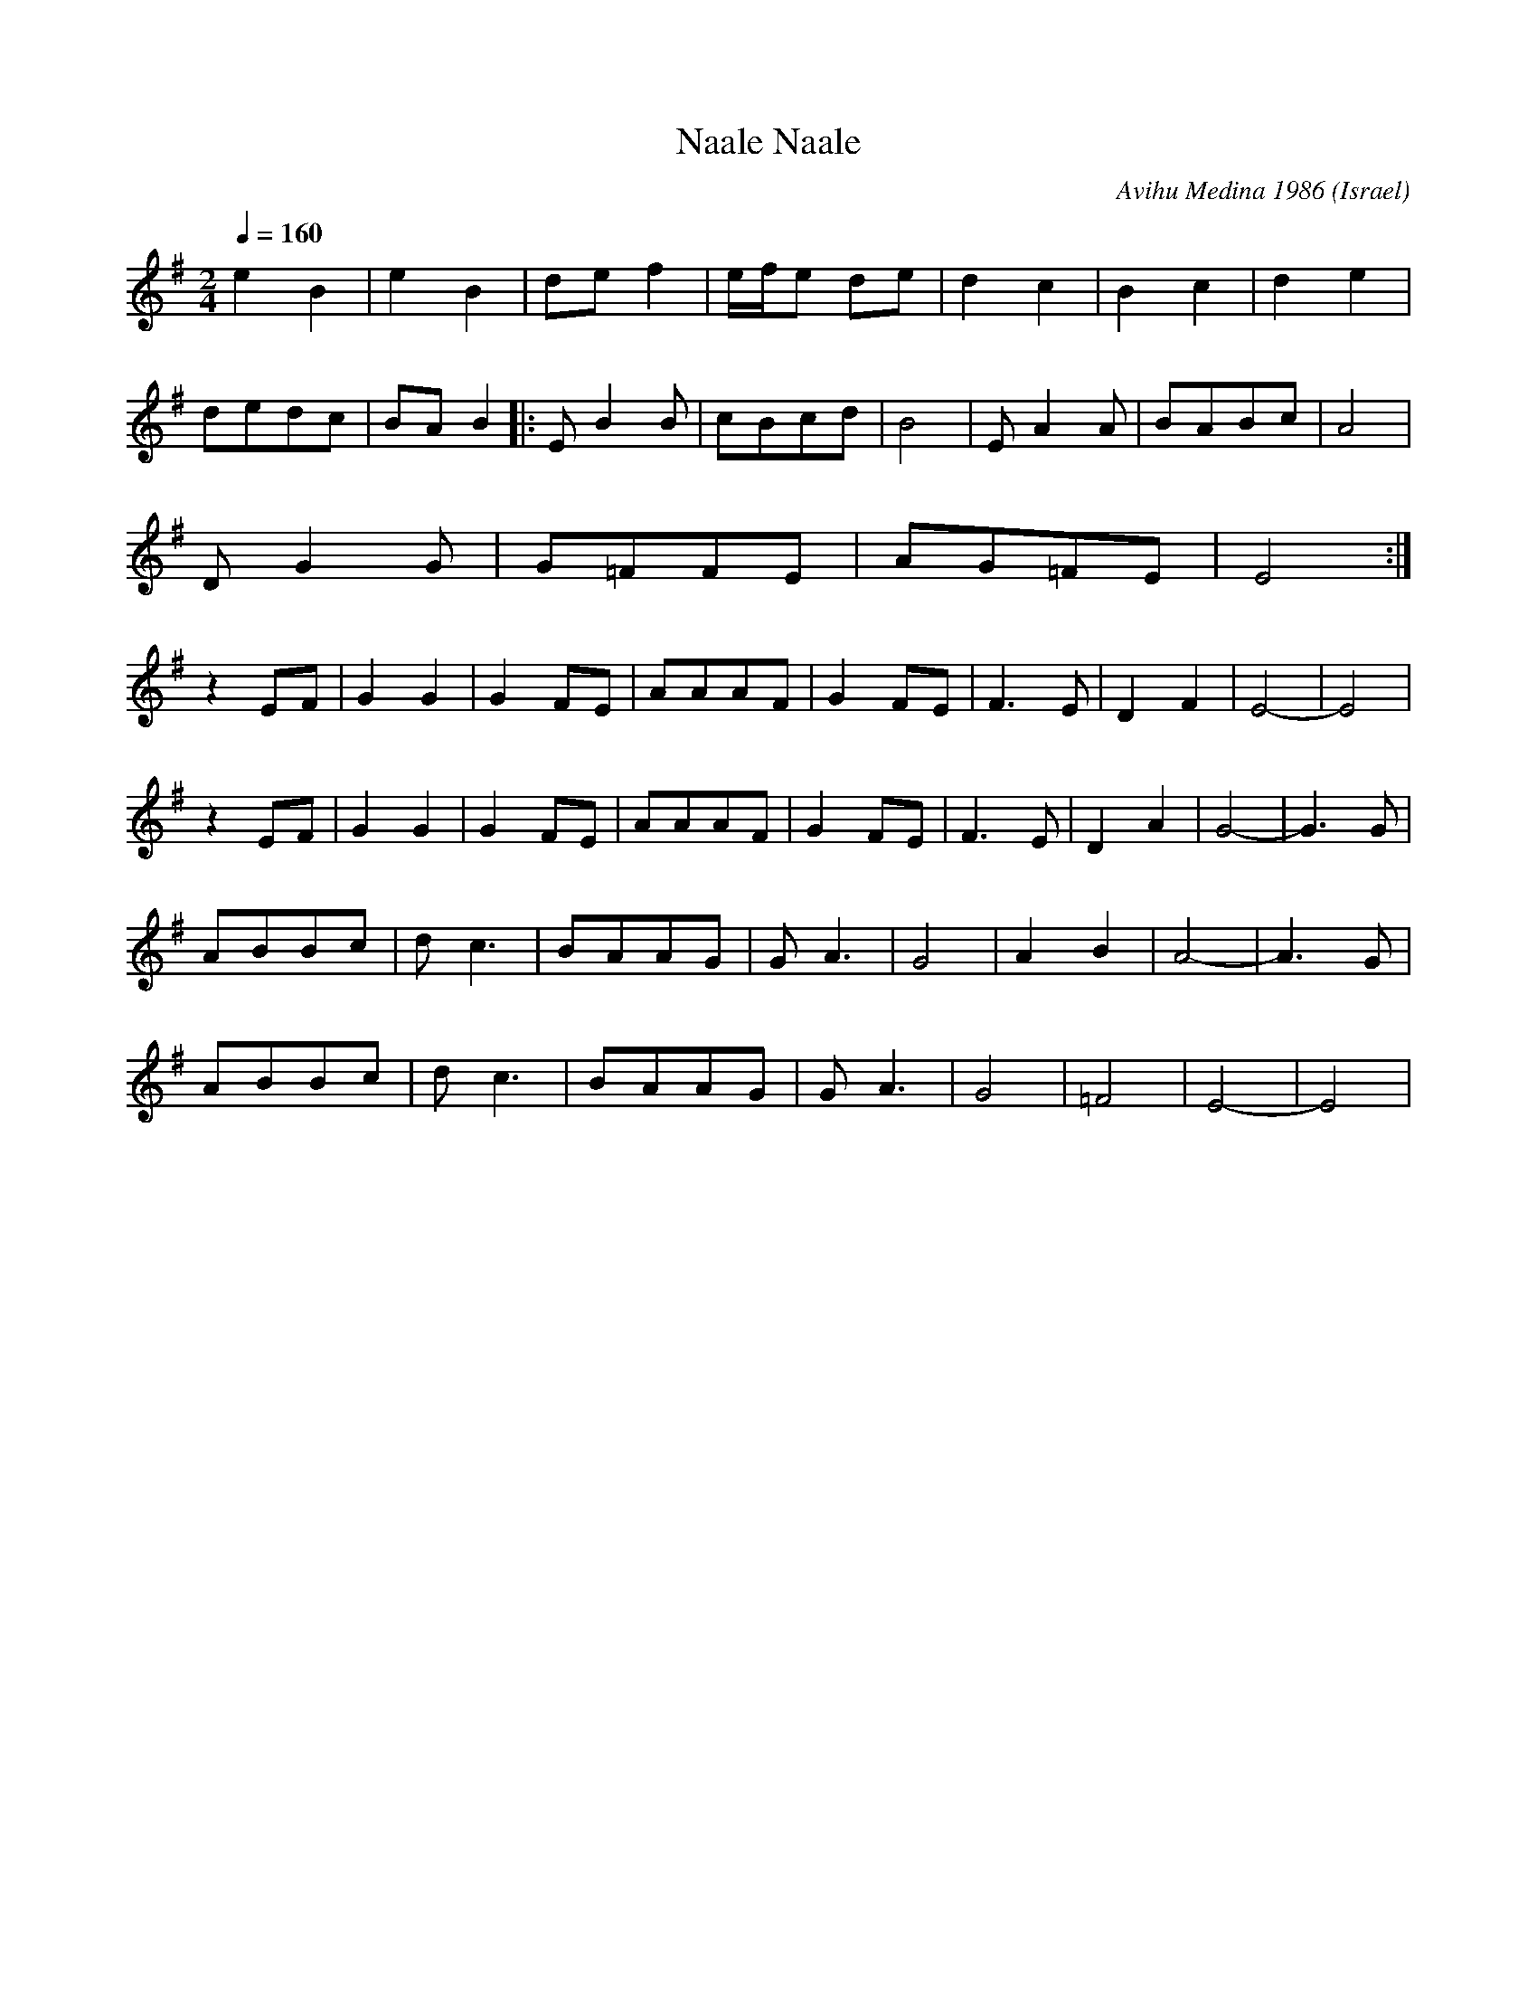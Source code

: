 X:456
T:Naale Naale
C: Avihu Medina 1986
O:Israel
F: http://www.youtube.com/watch?v=pUSjLkJEn1U
F: http://www.youtube.com/watch?v=faKzSzPDVn0
F: http://www.youtube.com/watch?v=JepNcAmCk3s
F: http://www.youtube.com/watch?v=irQBRAC2bvw
M:2/4
L:1/8
K:Em
Q: 1/4=160
%%MIDI program 43 Contrabass
%%MIDI drum dzdz 43 48 70 40
%%MIDI drumon
e2B2|e2B2|def2|e/2f/2e de|d2c2|B2c2|d2e2|
dedc|BAB2|:EB2B|cBcd|B4|EA2A|BABc|A4|
DG2G|G=FFE|AG=FE|E4:|
z2EF|G2G2|G2FE|AAAF|\
G2FE|F3E|D2F2|E4-|E4|
z2EF|G2G2|G2FE|AAAF|\
G2FE|F3E|D2A2|G4-|G3G|
ABBc|dc3|BAAG|GA3|\
G4|A2B2|A4-|A3G|
ABBc|dc3|BAAG|GA3|\
G4|=F4|E4-|E4|
